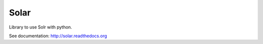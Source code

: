 =====
Solar
=====

Library to use Solr with python.

See documentation: http://solar.readthedocs.org
